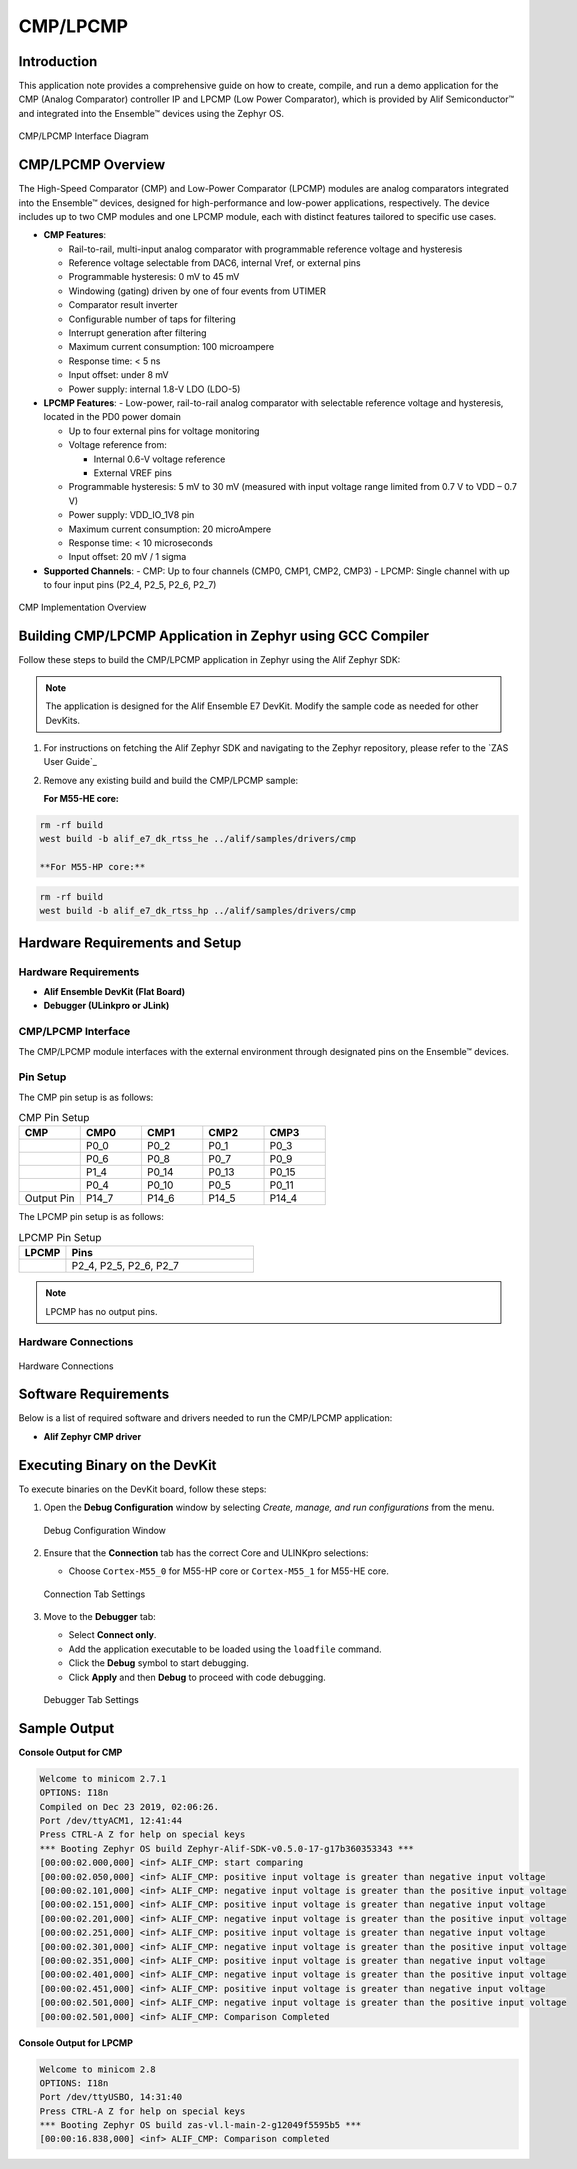 .. _appnote-zephyr-cmp-lpcmp:

=========
CMP/LPCMP
=========

Introduction
============

This application note provides a comprehensive guide on how to create, compile, and run a demo application for the CMP (Analog Comparator) controller IP and LPCMP (Low Power Comparator), which is provided by Alif Semiconductor™ and integrated into the Ensemble™ devices using the Zephyr OS.

.. figure:: _static/cmp_lpcmp_diagram.png
   :alt: CMP/LPCMP Interface Diagram
   :align: center

   CMP/LPCMP Interface Diagram

CMP/LPCMP Overview
==================

The High-Speed Comparator (CMP) and Low-Power Comparator (LPCMP) modules are analog comparators integrated into the Ensemble™ devices, designed for high-performance and low-power applications, respectively. The device includes up to two CMP modules and one LPCMP module, each with distinct features tailored to specific use cases.

- **CMP Features**:

  - Rail-to-rail, multi-input analog comparator with programmable reference voltage and hysteresis

  - Reference voltage selectable from DAC6, internal Vref, or external pins

  - Programmable hysteresis: 0 mV to 45 mV

  - Windowing (gating) driven by one of four events from UTIMER

  - Comparator result inverter

  - Configurable number of taps for filtering

  - Interrupt generation after filtering

  - Maximum current consumption: 100 microampere

  - Response time: < 5 ns

  - Input offset: under 8 mV

  - Power supply: internal 1.8-V LDO (LDO-5)

- **LPCMP Features**:
  - Low-power, rail-to-rail analog comparator with selectable reference voltage and hysteresis, located in the PD0 power domain

  - Up to four external pins for voltage monitoring

  - Voltage reference from:


    - Internal 0.6-V voltage reference

    - External VREF pins

  - Programmable hysteresis: 5 mV to 30 mV (measured with input voltage range limited from 0.7 V to VDD – 0.7 V)

  - Power supply: VDD_IO_1V8 pin

  - Maximum current consumption: 20 microAmpere

  - Response time: < 10 microseconds

  - Input offset: 20 mV / 1 sigma

- **Supported Channels**:
  - CMP: Up to four channels (CMP0, CMP1, CMP2, CMP3)
  - LPCMP: Single channel with up to four input pins (P2_4, P2_5, P2_6, P2_7)

.. figure:: _static/cmp_lpcmp_diagram.png
   :alt: CMP Implementation Overview
   :align: center

   CMP Implementation Overview

Building CMP/LPCMP Application in Zephyr using GCC Compiler
===========================================================

Follow these steps to build the CMP/LPCMP application in Zephyr using the Alif Zephyr SDK:

.. note::
   The application is designed for the Alif Ensemble E7 DevKit. Modify the sample code as needed for other DevKits.

1. For instructions on fetching the Alif Zephyr SDK and navigating to the Zephyr repository, please refer to the `ZAS User Guide`_

2. Remove any existing build and build the CMP/LPCMP sample:

   **For M55-HE core:**

.. code-block:: bash

   rm -rf build
   west build -b alif_e7_dk_rtss_he ../alif/samples/drivers/cmp

   **For M55-HP core:**

.. code-block:: bash

   rm -rf build
   west build -b alif_e7_dk_rtss_hp ../alif/samples/drivers/cmp

Hardware Requirements and Setup
===============================

Hardware Requirements
---------------------

- **Alif Ensemble DevKit (Flat Board)**
- **Debugger (ULinkpro or JLink)**

CMP/LPCMP Interface
-------------------

The CMP/LPCMP module interfaces with the external environment through designated pins on the Ensemble™ devices.

Pin Setup
---------

The CMP pin setup is as follows:

.. list-table:: CMP Pin Setup
   :widths: 20 20 20 20 20
   :header-rows: 1

   * - CMP
     - CMP0
     - CMP1
     - CMP2
     - CMP3
   * -
     - P0_0
     - P0_2
     - P0_1
     - P0_3
   * -
     - P0_6
     - P0_8
     - P0_7
     - P0_9
   * -
     - P1_4
     - P0_14
     - P0_13
     - P0_15
   * -
     - P0_4
     - P0_10
     - P0_5
     - P0_11
   * - Output Pin
     - P14_7
     - P14_6
     - P14_5
     - P14_4

The LPCMP pin setup is as follows:

.. list-table:: LPCMP Pin Setup
   :widths: 20 80
   :header-rows: 1

   * - LPCMP
     - Pins
   * -
     - P2_4, P2_5, P2_6, P2_7

.. note:: LPCMP has no output pins.

Hardware Connections
---------------------

.. figure:: _static/hardware_connections_cmp.png
   :alt: Hardware Connections
   :align: center

   Hardware Connections

Software Requirements
=====================

Below is a list of required software and drivers needed to run the CMP/LPCMP application:

- **Alif Zephyr CMP driver**

Executing Binary on the DevKit
==============================

To execute binaries on the DevKit board, follow these steps:

1. Open the **Debug Configuration** window by selecting *Create, manage, and run configurations* from the menu.

   .. figure:: _static/debug_config_window.png
      :alt: Debug Configuration Window
      :align: center

      Debug Configuration Window

2. Ensure that the **Connection** tab has the correct Core and ULINKpro selections:

   - Choose ``Cortex-M55_0`` for M55-HP core or ``Cortex-M55_1`` for M55-HE core.

   .. figure:: _static/connections_tab.png
      :alt: Connection Tab Settings
      :align: center

      Connection Tab Settings

3. Move to the **Debugger** tab:

   - Select **Connect only**.
   - Add the application executable to be loaded using the ``loadfile`` command.
   - Click the **Debug** symbol to start debugging.
   - Click **Apply** and then **Debug** to proceed with code debugging.

   .. figure:: _static/debugger_tab.png
      :alt: Debugger Tab Settings
      :align: center

      Debugger Tab Settings

Sample Output
=============

**Console Output for CMP**

.. code-block:: text

   Welcome to minicom 2.7.1
   OPTIONS: I18n
   Compiled on Dec 23 2019, 02:06:26.
   Port /dev/ttyACM1, 12:41:44
   Press CTRL-A Z for help on special keys
   *** Booting Zephyr OS build Zephyr-Alif-SDK-v0.5.0-17-g17b360353343 ***
   [00:00:02.000,000] <inf> ALIF_CMP: start comparing
   [00:00:02.050,000] <inf> ALIF_CMP: positive input voltage is greater than negative input voltage
   [00:00:02.101,000] <inf> ALIF_CMP: negative input voltage is greater than the positive input voltage
   [00:00:02.151,000] <inf> ALIF_CMP: positive input voltage is greater than negative input voltage
   [00:00:02.201,000] <inf> ALIF_CMP: negative input voltage is greater than the positive input voltage
   [00:00:02.251,000] <inf> ALIF_CMP: positive input voltage is greater than negative input voltage
   [00:00:02.301,000] <inf> ALIF_CMP: negative input voltage is greater than the positive input voltage
   [00:00:02.351,000] <inf> ALIF_CMP: positive input voltage is greater than negative input voltage
   [00:00:02.401,000] <inf> ALIF_CMP: negative input voltage is greater than the positive input voltage
   [00:00:02.451,000] <inf> ALIF_CMP: positive input voltage is greater than negative input voltage
   [00:00:02.501,000] <inf> ALIF_CMP: negative input voltage is greater than the positive input voltage
   [00:00:02.501,000] <inf> ALIF_CMP: Comparison Completed

**Console Output for LPCMP**

.. code-block:: text

   Welcome to minicom 2.8
   OPTIONS: I18n
   Port /dev/ttyUSBO, 14:31:40
   Press CTRL-A Z for help on special keys
   *** Booting Zephyr OS build zas-vl.l-main-2-g12049f5595b5 ***
   [00:00:16.838,000] <inf> ALIF_CMP: Comparison completed